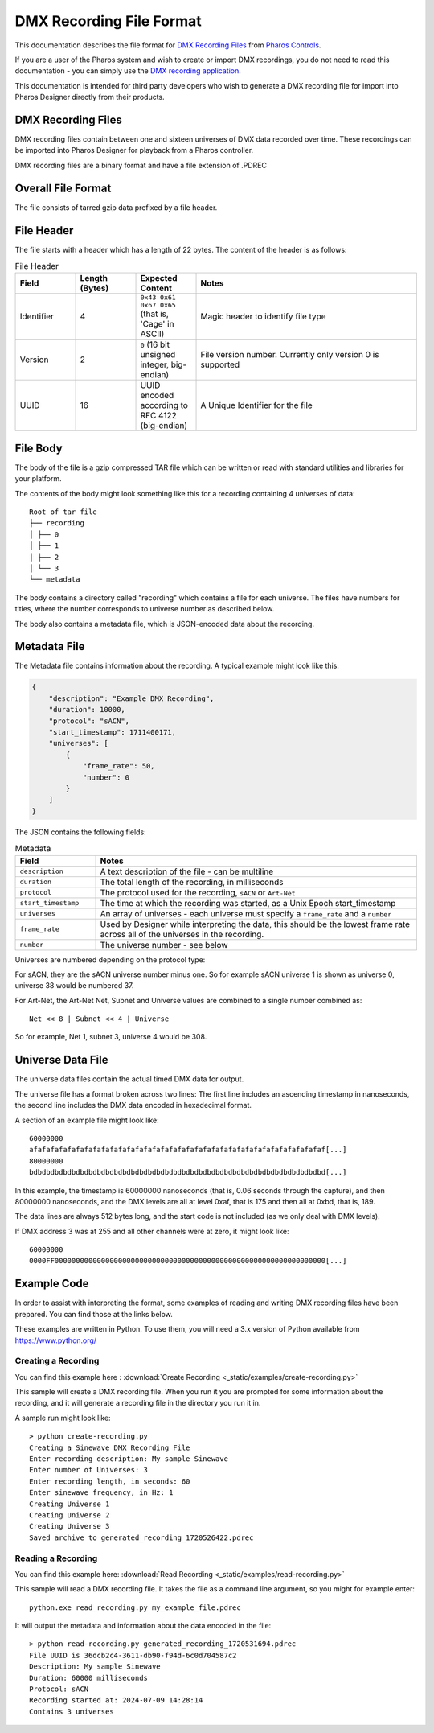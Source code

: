 DMX Recording File Format
#########################

This documentation describes the file format for `DMX Recording Files <https://www.pharoscontrols.com/designer/software/dmx-record/>`_ from `Pharos Controls <https://www.pharoscontrols.com/>`_.

If you are a user of the Pharos system and wish to create or import DMX recordings, you do not need to read this documentation - you can simply use the `DMX recording application <https://www.pharoscontrols.com/designer/software/dmx-record/>`_.

This documentation is intended for third party developers who wish to generate a DMX recording file for import into Pharos Designer directly from their products.

DMX Recording Files
===================

DMX recording files contain between one and sixteen universes of DMX data recorded over time. These recordings can be imported into Pharos Designer for playback from a Pharos controller.

DMX recording files are a binary format and have a file extension of .PDREC

Overall File Format
===================

The file consists of tarred gzip data prefixed by a file header.

File Header
===========

The file starts with a header which has a length of 22 bytes. The content of the header is as follows:

.. list-table:: File Header
   :widths: 15 15 15 55
   :header-rows: 1

   * - Field
     - Length (Bytes)
     - Expected Content
     - Notes
   * - Identifier
     - 4
     - ``0x43 0x61 0x67 0x65`` (that is, 'Cage' in ASCII)
     - Magic header to identify file type
   * - Version
     - 2
     - ``0`` (16 bit unsigned integer, big-endian)
     - File version number. Currently only version 0 is supported
   * - UUID
     - 16
     - UUID encoded according to RFC 4122 (big-endian)
     - A Unique Identifier for the file

File Body
=========

The body of the file is a gzip compressed TAR file which can be written or read with standard utilities and libraries for your platform.

The contents of the body might look something like this for a recording containing 4 universes of data::

    Root of tar file
    ├── recording
    │ ├── 0
    │ ├── 1
    │ ├── 2
    │ └── 3
    └── metadata

The body contains a directory called "recording" which contains a file for each universe. The files have numbers for titles, where the number corresponds to universe number as described below.

The body also contains a metadata file, which is JSON-encoded data about the recording.


Metadata File
=============

The Metadata file contains information about the recording. A typical example might look like this:

.. code-block:: json

    {
        "description": "Example DMX Recording",
        "duration": 10000,
        "protocol": "sACN",
        "start_timestamp": 1711400171,
        "universes": [
            {
                "frame_rate": 50,
                "number": 0
            }
        ]
    }

The JSON contains the following fields:


.. list-table:: Metadata
   :widths: 20 80
   :header-rows: 1

   * - Field
     - Notes
   * - ``description``
     - A text description of the file - can be multiline
   * - ``duration``
     - The total length of the recording, in milliseconds
   * - ``protocol``
     - The protocol used for the recording, ``sACN`` or ``Art-Net``
   * - ``start_timestamp``
     - The time at which the recording was started, as a Unix Epoch start_timestamp
   * - ``universes``
     - An array of universes - each universe must specify a ``frame_rate`` and a ``number``
   * - ``frame_rate``
     - Used by Designer while interpreting the data, this should be the lowest frame rate across all of the universes in the recording.
   * - ``number``
     - The universe number - see below

Universes are numbered depending on the protocol type:

For sACN, they are the sACN universe number minus one. So for example sACN universe 1 is shown as universe 0, universe 38 would be numbered 37.

For Art-Net, the Art-Net Net, Subnet and Universe values are combined to a single number combined as::

  Net << 8 | Subnet << 4 | Universe

So for example, Net 1, subnet 3, universe 4 would be 308.

Universe Data File
==================

The universe data files contain the actual timed DMX data for output.

The universe file has a format broken across two lines: The first line includes an ascending timestamp in nanoseconds, the second line includes the DMX data encoded in hexadecimal format.

A section of an example file might look like::

  60000000
  afafafafafafafafafafafafafafafafafafafafafafafafafafafafafafafafafafaf[...]
  80000000
  bdbdbdbdbdbdbdbdbdbdbdbdbdbdbdbdbdbdbdbdbdbdbdbdbdbdbdbdbdbdbdbdbdbdbd[...]


In this example, the timestamp is 60000000 nanoseconds (that is, 0.06 seconds through the capture), and then 80000000 nanoseconds, and the DMX levels are all at level 0xaf, that is 175 and then all at 0xbd, that is, 189.

The data lines are always 512 bytes long, and the start code is not included (as we only deal with DMX levels).

If DMX address 3 was at 255 and all other channels were at zero, it might look like::

    60000000
    0000FF0000000000000000000000000000000000000000000000000000000000000000[...]

Example Code
============

In order to assist with interpreting the format, some examples of reading and writing DMX recording files have been prepared. You can find those at the links below.

These examples are written in Python. To use them, you will need a 3.x version of Python available from https://www.python.org/

Creating a Recording
--------------------

You can find this example here :
:download:`Create Recording <_static/examples/create-recording.py>`

This sample will create a DMX recording file. When you run it you are prompted for some information about the recording, and it will generate a recording file in the directory you run it in.

A sample run might look like::

  > python create-recording.py
  Creating a Sinewave DMX Recording File
  Enter recording description: My sample Sinewave
  Enter number of Universes: 3
  Enter recording length, in seconds: 60
  Enter sinewave frequency, in Hz: 1
  Creating Universe 1
  Creating Universe 2
  Creating Universe 3
  Saved archive to generated_recording_1720526422.pdrec


Reading a Recording
-------------------

You can find this example here:
:download:`Read Recording <_static/examples/read-recording.py>`

This sample will read a DMX recording file. It takes the file as a command line argument, so you might for example enter::

  python.exe read_recording.py my_example_file.pdrec

It will output the metadata and information about the data encoded in the file::

  > python read-recording.py generated_recording_1720531694.pdrec
  File UUID is 36dcb2c4-3611-db90-f94d-6c0d704587c2
  Description: My sample Sinewave
  Duration: 60000 milliseconds
  Protocol: sACN
  Recording started at: 2024-07-09 14:28:14
  Contains 3 universes
